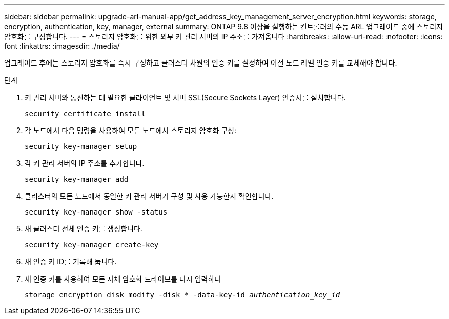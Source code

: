 ---
sidebar: sidebar 
permalink: upgrade-arl-manual-app/get_address_key_management_server_encryption.html 
keywords: storage, encryption, authentication, key, manager, external 
summary: ONTAP 9.8 이상을 실행하는 컨트롤러의 수동 ARL 업그레이드 중에 스토리지 암호화를 구성합니다. 
---
= 스토리지 암호화를 위한 외부 키 관리 서버의 IP 주소를 가져옵니다
:hardbreaks:
:allow-uri-read: 
:nofooter: 
:icons: font
:linkattrs: 
:imagesdir: ./media/


업그레이드 후에는 스토리지 암호화를 즉시 구성하고 클러스터 차원의 인증 키를 설정하여 이전 노드 레벨 인증 키를 교체해야 합니다.

.단계
. 키 관리 서버와 통신하는 데 필요한 클라이언트 및 서버 SSL(Secure Sockets Layer) 인증서를 설치합니다.
+
`security certificate install`

. 각 노드에서 다음 명령을 사용하여 모든 노드에서 스토리지 암호화 구성:
+
`security key-manager setup`

. 각 키 관리 서버의 IP 주소를 추가합니다.
+
`security key-manager add`

. 클러스터의 모든 노드에서 동일한 키 관리 서버가 구성 및 사용 가능한지 확인합니다.
+
`security key-manager show -status`

. 새 클러스터 전체 인증 키를 생성합니다.
+
`security key-manager create-key`

. 새 인증 키 ID를 기록해 둡니다.
. 새 인증 키를 사용하여 모든 자체 암호화 드라이브를 다시 입력하다
+
`storage encryption disk modify -disk * -data-key-id _authentication_key_id_`


